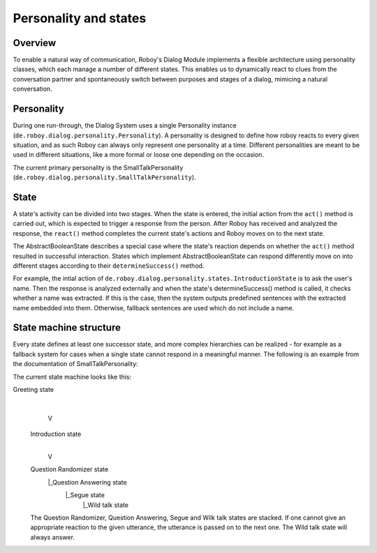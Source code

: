 Personality and states
======================
Overview
--------

To enable a natural way of communication, Roboy's Dialog Module implements a flexible architecture using personality classes, which each manage a number of different states. This enables us to dynamically react to clues from the conversation partner and spontaneously switch between purposes and stages of a dialog, mimicing a natural conversation.

Personality
-----------

During one run-through, the Dialog System uses a single Personality instance (``de.roboy.dialog.personality.Personality``). A personality is designed to define how roboy reacts to every given situation, and as such Roboy can always only represent one personality at a time. Different personalities are meant to be used in different situations, like a more formal or loose one depending on the occasion.

The current primary personality is the SmallTalkPersonality (``de.roboy.dialog.personality.SmallTalkPersonality``).

State
-----

A state's activity can be divided into two stages. When the state is entered, the initial action from the ``act()`` method is carried out, which is expected to trigger a response from the person. After Roboy has received and analyzed the response, the ``react()`` method completes the current state's actions and Roboy moves on to the next state.

The AbstractBooleanState describes a special case where the state's reaction depends on whether the ``act()`` method resulted in successful interaction. States which implement AbstractBooleanState can respond differently move on into different stages according to their ``determineSuccess()`` method.

For example, the intial action of ``de.roboy.dialog.personality.states.IntroductionState`` is to ask the user's name. Then the response is analyzed externally and when the state's determineSuccess() method is called, it checks whether a name was extracted. If this is the case, then the system outputs predefined sentences with the extracted name embedded into them. Otherwise, fallback sentences are used which do not include a name.

State machine structure
-----------------------

Every state defines at least one successor state, and more complex hierarchies can be realized - for example as a fallback system for cases when a single state cannot respond in a meaningful manner. The following is an example from the documentation of SmallTalkPersonality:

The current state machine looks like this:

Greeting state
      |
      V
 Introduction state
      |
      V
 Question Randomizer state
  |_Question Answering state
    |_Segue state
      |_Wild talk state

 The Question Randomizer, Question Answering, Segue and Wilk talk states are stacked. If one cannot give an appropriate reaction to the given utterance, the utterance is passed on to the next one. The Wild talk state will always answer.


